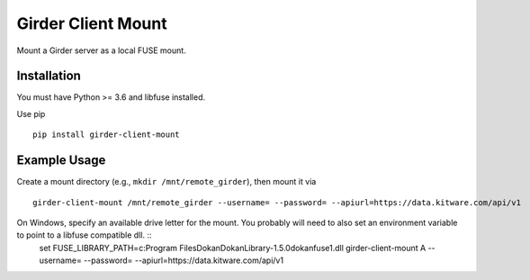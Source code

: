 ===================
Girder Client Mount
===================

Mount a Girder server as a local FUSE mount.

Installation
------------

You must have Python >= 3.6 and libfuse installed.

Use pip ::

    pip install girder-client-mount

Example Usage
-------------

Create a mount directory (e.g., ``mkdir /mnt/remote_girder``), then mount it via ::

    girder-client-mount /mnt/remote_girder --username= --password= --apiurl=https://data.kitware.com/api/v1

On Windows, specify an available drive letter for the mount.  You probably will need to also set an environment variable to point to a libfuse compatible dll. ::
    set FUSE_LIBRARY_PATH=c:\Program Files\Dokan\DokanLibrary-1.5.0\dokanfuse1.dll
    girder-client-mount A --username= --password= --apiurl=https://data.kitware.com/api/v1

